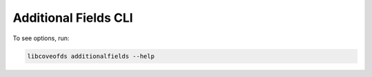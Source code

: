 Additional Fields CLI
=====================


To see options, run:

.. code-block:: bash

    libcoveofds additionalfields --help
